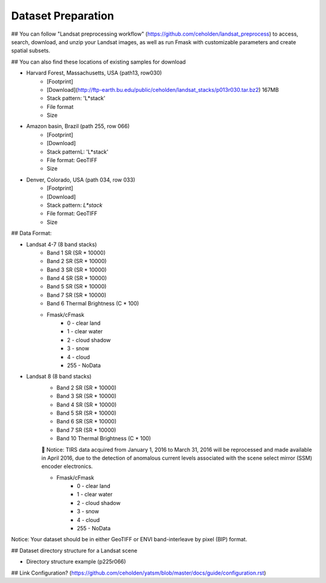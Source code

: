 Dataset Preparation
=============
## You can follow "Landsat preprocessing workflow" (https://github.com/ceholden/landsat_preprocess) to access, search, download, and unzip your Landsat images, as well as run Fmask with customizable parameters and create spatial subsets. 

## You can also find these locations of existing samples for download

- Harvard Forest, Massachusetts, USA (path13, row030)
    + [Footprint]
    + [Download](http://ftp-earth.bu.edu/public/ceholden/landsat_stacks/p013r030.tar.bz2) 167MB
    + Stack pattern: 'L*stack'
    + File format
    + Size
- Amazon basin, Brazil (path 255, row 066)
    + [Footprint]
    + [Download]
    + Stack patternL: 'L*stack'
    + File format: GeoTIFF
    + Size
- Denver, Colorado, USA (path 034, row 033)
    + [Footprint]
    + [Download]
    + Stack pattern: `L*stack`
    + File format: GeoTIFF
    + Size


## Data Format:

- Landsat 4-7 (8 band stacks)
    + Band 1 SR (SR * 10000)
    + Band 2 SR (SR * 10000)
    + Band 3 SR (SR * 10000)
    + Band 4 SR (SR * 10000)
    + Band 5 SR (SR * 10000)
    + Band 7 SR (SR * 10000)
    + Band 6 Thermal Brightness (C * 100)
    + Fmask/cFmask
        * 0 - clear land
        * 1 - clear water
        * 2 - cloud shadow
        * 3 - snow
        * 4 - cloud
        * 255 - NoData
        
- Landsat 8 (8 band stacks)
    + Band 2 SR (SR * 10000)
    + Band 3 SR (SR * 10000)
    + Band 4 SR (SR * 10000)
    + Band 5 SR (SR * 10000)
    + Band 6 SR (SR * 10000)
    + Band 7 SR (SR * 10000)
    + Band 10 Thermal Brightness (C * 100)
    	Notice: TIRS data acquired from January 1, 2016 to March 31, 2016 will be reprocessed and made available in April 2016, due to the detection of anomalous current levels associated with the scene select mirror (SSM) encoder electronics.
    
    + Fmask/cFmask
        * 0 - clear land
        * 1 - clear water
        * 2 - cloud shadow
        * 3 - snow
        * 4 - cloud
        * 255 - NoData

Notice: Your dataset should be in either GeoTIFF or ENVI band-interleave by pixel (BIP) format.



## Dataset directory structure for a Landsat scene

- Directory structure example (p225r066)


## Link Configuration? (https://github.com/ceholden/yatsm/blob/master/docs/guide/configuration.rst)


